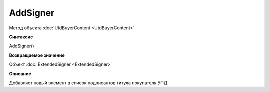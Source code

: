 ﻿AddSigner
=========

Метод объекта :doc:`UtdBuyerContent <UtdBuyerContent>`


**Синтаксис**

AddSigner()


**Возвращаемое значение**

Объект :doc:`ExtendedSigner <ExtendedSigner>`


**Описание**

Добавляет новый элемент в список подписантов титула покупателя УПД.

